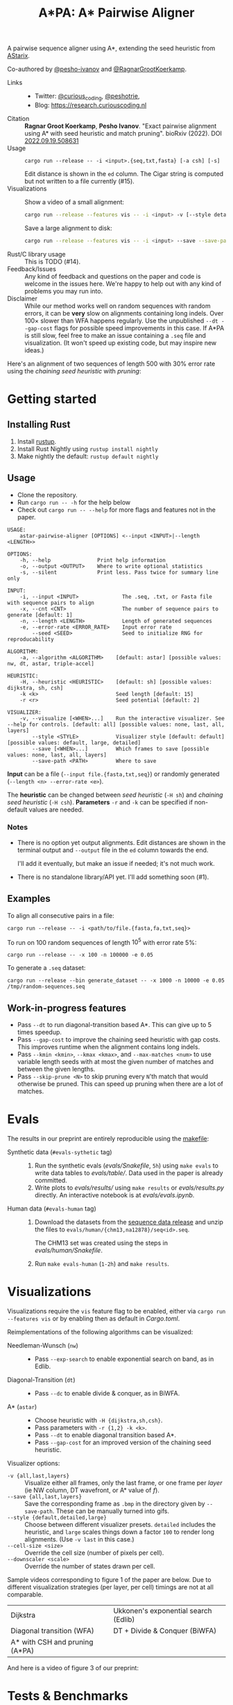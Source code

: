 #+TITLE: A*PA: A* Pairwise Aligner

A pairwise sequence aligner using A*, extending the seed heuristic from [[https://github.com/eth-sri/astarix][AStarix]].

Co-authored by [[https://github.com/pesho-ivanov][@pesho-ivanov]] and [[https://github.com/RagnarGrootKoerkamp][@RagnarGrootKoerkamp]].

- Links ::
  - Twitter: [[https://mobile.twitter.com/curious_coding][@curious_coding]], [[https://mobile.twitter.com/peshotrie][@peshotrie]],
  - Blog: [[https://research.curiouscoding.nl]]
- Citation ::
  *Ragnar Groot Koerkamp*, *Pesho Ivanov*.
  "Exact pairwise alignment using A* with seed heuristic and match pruning".
  bioRxiv (2022). DOI [[https://doi.org/10.1101/2022.09.19.508631][2022.09.19.508631]]
- Usage ::
  ~cargo run --release -- -i <input>.{seq,txt,fasta} [-a csh] [-s]~

  Edit distance is shown in the ~ed~ column. The Cigar string is computed but
  not written to a file currently (#15).
- Visualizations ::
  Show a video of a small alignment:
  #+begin_src sh
  cargo run --release --features vis -- -i <input> -v [--style detailed]
  #+end_src
  Save a large alignment to disk:
  #+begin_src sh
  cargo run --release --features vis -- -i <input> --save --save-path <filename>.bmp --style large
  #+end_src
- Rust/C library usage ::
  This is TODO (#14).
- Feedback/Issues ::
  Any kind of feedback and questions on the paper and code is welcome in the
  issues here. We're happy to help out with any kind of problems you may run into.
- Disclaimer ::
  While our method works well on random sequences with random errors, it can be
  *very* slow on alignments containing long indels. Over $100\times$ slower than
  WFA happens regularly. Use the unpublished ~--dt --gap-cost~ flags for
  possible speed improvements in this case. If A*PA is still slow, feel free to
  make an issue containing a ~.seq~ file and visualization. (It won't speed up
  existing code, but may inspire new ideas.)

Here's an alignment of two sequences of length $500$ with $30\%$ error rate
using the /chaining seed heuristic/ with /pruning/:

[[file:imgs/fig-readme.gif]]


* Getting started

** Installing Rust

1. Install [[https://rustup.rs/][rustup]].
2. Install Rust Nightly using ~rustup install nightly~
3. Make nightly the default: ~rustup default nightly~

** Usage

- Clone the repository.
- Run ~cargo run -- -h~ for the help below
- Check out ~cargo run -- --help~ for more flags and features not in the paper.

#+begin_src shell
USAGE:
    astar-pairwise-aligner [OPTIONS] <--input <INPUT>|--length <LENGTH>>

OPTIONS:
    -h, --help               Print help information
    -o, --output <OUTPUT>    Where to write optional statistics
    -s, --silent             Print less. Pass twice for summary line only

INPUT:
    -i, --input <INPUT>              The .seq, .txt, or Fasta file with sequence pairs to align
    -x, --cnt <CNT>                  The number of sequence pairs to generate [default: 1]
    -n, --length <LENGTH>            Length of generated sequences
    -e, --error-rate <ERROR_RATE>    Input error rate
        --seed <SEED>                Seed to initialize RNG for reproducability

ALGORITHM:
    -a, --algorithm <ALGORITHM>    [default: astar] [possible values: nw, dt, astar, triple-accel]

HEURISTIC:
    -H, --heuristic <HEURISTIC>    [default: sh] [possible values: dijkstra, sh, csh]
    -k <k>                         Seed length [default: 15]
    -r <r>                         Seed potential [default: 2]

VISUALIZER:
    -v, --visualize [<WHEN>...]    Run the interactive visualizer. See --help for controls. [default: all] [possible values: none, last, all, layers]
        --style <STYLE>            Visualizer style [default: default] [possible values: default, large, detailed]
        --save [<WHEN>...]         Which frames to save [possible values: none, last, all, layers]
        --save-path <PATH>         Where to save
#+end_src

*Input* can be a file (~--input file.{fasta,txt,seq}~) or randomly generated (~--length <n> --error-rate <e>~).

The *heuristic* can be changed between /seed heuristic/ (~-H sh~) and /chaining
seed heuristic/ (~-H csh~).
*Parameters* ~-r~ and ~-k~ can be specified if non-default values are needed.

*** Notes
- There is no option yet output alignments. Edit distances are shown
  in the terminal output and ~--output~ file in the ~ed~ column towards the end.

  I'll add it eventually, but make an issue if needed; it's not much work.
- There is no standalone library/API yet. I'll add something soon (#1).

** Examples

To align all consecutive pairs in a file:
#+begin_src
cargo run --release -- -i <path/to/file.{fasta,fa,txt,seq}>
#+end_src
To run on $100$ random sequences of length $10^5$ with error rate $5\%$:
#+begin_src
cargo run --release -- -x 100 -n 100000 -e 0.05
#+end_src

To generate a =.seq= dataset:
#+begin_src
cargo run --release --bin generate_dataset -- -x 1000 -n 10000 -e 0.05 /tmp/random-sequences.seq
#+end_src

** Work-in-progress features
- Pass ~--dt~ to run diagonal-transition based A*. This can give up to $5$ times speedup.
- Pass ~--gap-cost~ to improve the chaining seed heuristic with gap costs. This
  improves runtime when the alignment contains long indels.
- Pass ~--kmin <kmin>~, ~--kmax <kmax>~, and ~--max-matches <num>~ to use
  variable length seeds with at most the given number of matches and between the given lengths.
- Pass ~--skip-prune <N>~ to skip pruning every ~N~'th match that would
  otherwise be pruned. This can speed up pruning when there are a lot of matches.

* Evals

The results in our preprint are entirely reproducible using the [[./makefile][makefile]]:

- Synthetic data (~#evals-sythetic~ tag) ::
  1. Run the synthetic evals ([[evals/Snakefile]], ~5h~) using ~make evals~ to write data tables to
     [[evals/table/]]. Data used in the paper is already committed.
  2. Write plots to [[evals/results/]] using ~make results~ or [[evals/results.py]]
     directly. An interactive notebook is at [[evals/evals.ipynb]].

- Human data (~#evals-human~ tag) ::
  1. Download the datasets from the [[https://github.com/RagnarGrootKoerkamp/astar-pairwise-aligner/releases/tag/datasets][sequence data release]] and unzip the
     files to ~evals/human/{chm13,na12878}/seq<id>.seq~.

     The CHM13 set was created using the steps in [[evals/human/Snakefile]].
  2. Run ~make evals-human~ (~1-2h~) and ~make results~.


* Visualizations

Visualizations require the =vis= feature flag to be enabled, either via
~cargo run --features vis~ or by enabling then as default in [[Cargo.toml]].

Reimplementations of the following algorithms can be visualized:
- Needleman-Wunsch (~nw~) ::
  - Pass ~--exp-search~ to enable exponential search on band, as in Edlib.
- Diagonal-Transition (~dt~) ::
  - Pass ~--dc~ to enable divide & conquer, as in BiWFA.
- A* (~astar~) ::
  - Choose heuristic with ~-H {dijkstra,sh,csh}~.
  - Pass parameters with ~-r {1,2} -k <k>~.
  - Pass ~--dt~ to enable diagonal transition based A*.
  - Pass ~--gap-cost~ for an improved version of the chaining seed heuristic.

Visualizer options:
- ~-v {all,last,layers}~ ::
  Visualize either all frames, only the last frame, or one frame per /layer/ (ie
  NW column, DT wavefront, or A* value of $f$).
- ~--save {all,last,layers}~ ::
  Save the corresponding frame as ~.bmp~ in the directory given by
  ~--save-path~. These can be manually turned into gifs.
- ~--style {default,detailed,large}~ :: Choose between different visualizer presets. ~detailed~ includes
  the heuristic, and ~large~ scales things down a factor ~100~ to render long
  alignments. (Use ~-v last~ in this case.)
- ~--cell-size <size>~ :: Override the cell size (number of pixels per cell).
- ~--downscaler <scale>~ :: Override the number of states drawn per cell.

Sample videos corresponding to figure 1 of the paper are below. Due to different
visualization strategies (per layer, per cell) timings are not at all comparable.

|-----------------------------------------------------------------------+--------------------------------------------------------------------------|
| Dijkstra [[file:imgs/fig1/2_dijkstra.gif]]                                | Ukkonen's exponential search (Edlib) [[file:imgs/fig1/1_ukkonen.gif]]        |
| Diagonal transition (WFA) [[file:imgs/fig1/3_diagonal_transition.gif]]    | DT + Divide & Conquer (BiWFA) [[file:imgs/fig1/4_dt-divide-and-conquer.gif]] |
| A* with CSH and pruning (A*PA) [[file:imgs/fig1/5_astar-csh-pruning.gif]] |                                                                          |

And here is a video of figure 3 of our preprint:

[[file:imgs/fig3.gif]]

* Tests & Benchmarks

- Tests ::
  Code is tested for correctness in various tests ([[tests/]], [[src/aligners/tests/]])
  against library implementation of edit distance. More comparison are in [pa-bench](https://github.com/pairwise-alignment/pa-bench).

- Benchmarks ::
  All code is benchmarked on GitHub Actions CI. Performance history of
  benchmarks is [[https://ragnargrootkoerkamp.github.io/astar-pairwise-aligner/dev/bench/][here]].


* License
MPL-2.0
